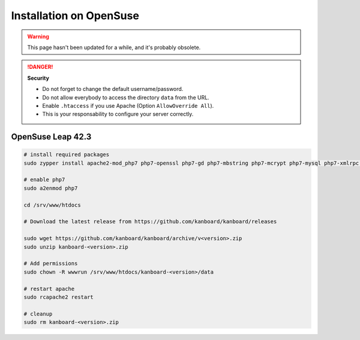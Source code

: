 Installation on OpenSuse
========================

.. warning::

    This page hasn't been updated for a while, and it's probably obsolete.

.. danger::  **Security**

    - Do not forget to change the default username/password.
    - Do not allow everybody to access the directory ``data`` from the URL.
    - Enable ``.htaccess`` if you use Apache (Option ``AllowOverride All``).
    - This is your responsability to configure your server correctly.

OpenSuse Leap 42.3
------------------

.. code:: bash

    # install required packages
    sudo zypper install apache2-mod_php7 php7-openssl php7-gd php7-mbstring php7-mcrypt php7-mysql php7-xmlrpc php7-ctype php7-json

    # enable php7
    sudo a2enmod php7

    cd /srv/www/htdocs

    # Download the latest release from https://github.com/kanboard/kanboard/releases

    sudo wget https://github.com/kanboard/kanboard/archive/v<version>.zip
    sudo unzip kanboard-<version>.zip

    # Add permissions
    sudo chown -R wwwrun /srv/www/htdocs/kanboard-<version>/data

    # restart apache
    sudo rcapache2 restart

    # cleanup
    sudo rm kanboard-<version>.zip
